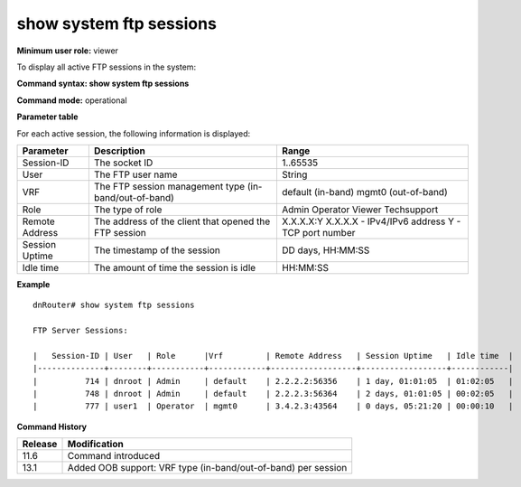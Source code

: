 show system ftp sessions
-------------------------

**Minimum user role:** viewer

To display all active FTP sessions in the system:



**Command syntax: show system ftp sessions**

**Command mode:** operational



**Parameter table**

For each active session, the following information is displayed:

+----------------+-------------------------------------------------------+-----------------------------+
| Parameter      | Description                                           | Range                       |
+================+=======================================================+=============================+
| Session-ID     | The socket ID                                         | 1..65535                    |
+----------------+-------------------------------------------------------+-----------------------------+
| User           | The FTP user name                                     | String                      |
+----------------+-------------------------------------------------------+-----------------------------+
| VRF            | The FTP session management type (in-band/out-of-band) | default (in-band)           |
|                |                                                       | mgmt0 (out-of-band)         |
+----------------+-------------------------------------------------------+-----------------------------+
| Role           | The type of role                                      | Admin                       |
|                |                                                       | Operator                    |
|                |                                                       | Viewer                      |
|                |                                                       | Techsupport                 |
+----------------+-------------------------------------------------------+-----------------------------+
| Remote Address | The address of the client that opened the FTP session | X.X.X.X:Y                   |
|                |                                                       | X.X.X.X - IPv4/IPv6 address |
|                |                                                       | Y - TCP port number         |
+----------------+-------------------------------------------------------+-----------------------------+
| Session Uptime | The timestamp of the session                          | DD days, HH:MM:SS           |
+----------------+-------------------------------------------------------+-----------------------------+
| Idle time      | The amount of time the session is idle                | HH:MM:SS                    |
+----------------+-------------------------------------------------------+-----------------------------+

**Example**
::

    dnRouter# show system ftp sessions

    FTP Server Sessions:

    |   Session-ID | User   | Role      |Vrf         | Remote Address   | Session Uptime   | Idle time  |
    |--------------+--------+-----------+------------+------------------+------------------+------------|
    |          714 | dnroot | Admin     | default    | 2.2.2.2:56356    | 1 day, 01:01:05  | 01:02:05   |
    |          748 | dnroot | Admin     | default    | 2.2.2.3:56364    | 2 days, 01:01:05 | 00:02:05   |
    |          777 | user1  | Operator  | mgmt0      | 3.4.2.3:43564    | 0 days, 05:21:20 | 00:00:10   |

.. **Help line:** show active ftp sessions in system.

**Command History**

+---------+---------------------------------------------------------------+
| Release | Modification                                                  |
+=========+===============================================================+
| 11.6    | Command introduced                                            |
+---------+---------------------------------------------------------------+
| 13.1    | Added OOB support: VRF type (in-band/out-of-band) per session |
+---------+---------------------------------------------------------------+


